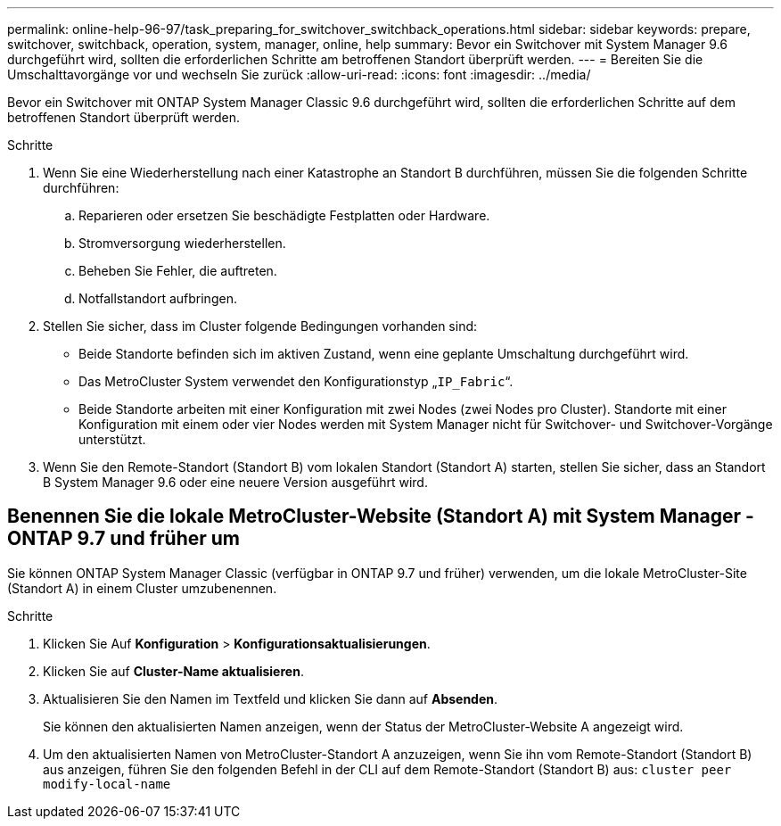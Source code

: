 ---
permalink: online-help-96-97/task_preparing_for_switchover_switchback_operations.html 
sidebar: sidebar 
keywords: prepare, switchover, switchback, operation, system, manager, online, help 
summary: Bevor ein Switchover mit System Manager 9.6 durchgeführt wird, sollten die erforderlichen Schritte am betroffenen Standort überprüft werden. 
---
= Bereiten Sie die Umschalttavorgänge vor und wechseln Sie zurück
:allow-uri-read: 
:icons: font
:imagesdir: ../media/


[role="lead"]
Bevor ein Switchover mit ONTAP System Manager Classic 9.6 durchgeführt wird, sollten die erforderlichen Schritte auf dem betroffenen Standort überprüft werden.

.Schritte
. Wenn Sie eine Wiederherstellung nach einer Katastrophe an Standort B durchführen, müssen Sie die folgenden Schritte durchführen:
+
.. Reparieren oder ersetzen Sie beschädigte Festplatten oder Hardware.
.. Stromversorgung wiederherstellen.
.. Beheben Sie Fehler, die auftreten.
.. Notfallstandort aufbringen.


. Stellen Sie sicher, dass im Cluster folgende Bedingungen vorhanden sind:
+
** Beide Standorte befinden sich im aktiven Zustand, wenn eine geplante Umschaltung durchgeführt wird.
** Das MetroCluster System verwendet den Konfigurationstyp „`IP_Fabric`“.
** Beide Standorte arbeiten mit einer Konfiguration mit zwei Nodes (zwei Nodes pro Cluster). Standorte mit einer Konfiguration mit einem oder vier Nodes werden mit System Manager nicht für Switchover- und Switchover-Vorgänge unterstützt.


. Wenn Sie den Remote-Standort (Standort B) vom lokalen Standort (Standort A) starten, stellen Sie sicher, dass an Standort B System Manager 9.6 oder eine neuere Version ausgeführt wird.




== Benennen Sie die lokale MetroCluster-Website (Standort A) mit System Manager - ONTAP 9.7 und früher um

Sie können ONTAP System Manager Classic (verfügbar in ONTAP 9.7 und früher) verwenden, um die lokale MetroCluster-Site (Standort A) in einem Cluster umzubenennen.

.Schritte
. Klicken Sie Auf *Konfiguration* > *Konfigurationsaktualisierungen*.
. Klicken Sie auf *Cluster-Name aktualisieren*.
. Aktualisieren Sie den Namen im Textfeld und klicken Sie dann auf *Absenden*.
+
Sie können den aktualisierten Namen anzeigen, wenn der Status der MetroCluster-Website A angezeigt wird.

. Um den aktualisierten Namen von MetroCluster-Standort A anzuzeigen, wenn Sie ihn vom Remote-Standort (Standort B) aus anzeigen, führen Sie den folgenden Befehl in der CLI auf dem Remote-Standort (Standort B) aus: `cluster peer modify-local-name`

